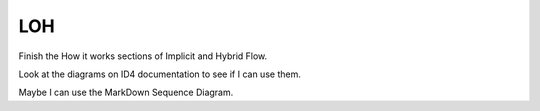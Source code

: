 LOH
===

Finish the How it works sections of Implicit and Hybrid Flow.

Look at the diagrams on ID4 documentation to see if I can use them.

Maybe I can use the MarkDown Sequence Diagram.
